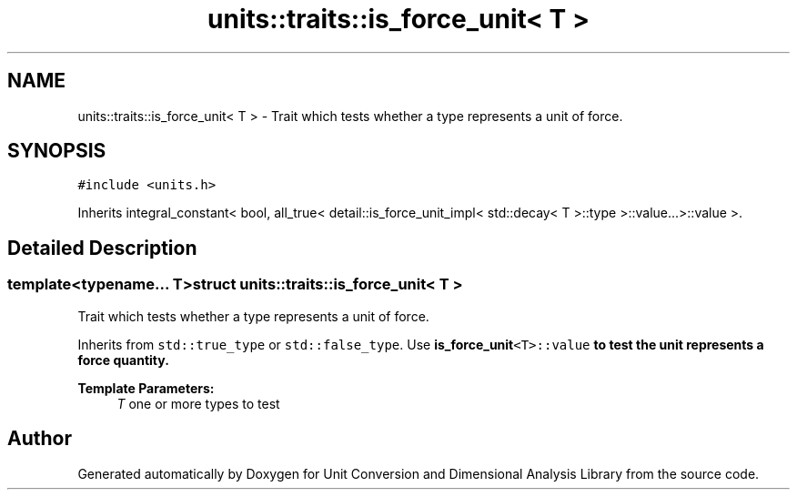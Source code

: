 .TH "units::traits::is_force_unit< T >" 3 "Sun Apr 3 2016" "Version 2.0.0" "Unit Conversion and Dimensional Analysis Library" \" -*- nroff -*-
.ad l
.nh
.SH NAME
units::traits::is_force_unit< T > \- Trait which tests whether a type represents a unit of force\&.  

.SH SYNOPSIS
.br
.PP
.PP
\fC#include <units\&.h>\fP
.PP
Inherits integral_constant< bool, all_true< detail::is_force_unit_impl< std::decay< T >::type >::value\&.\&.\&.>::value >\&.
.SH "Detailed Description"
.PP 

.SS "template<typename\&.\&.\&. T>struct units::traits::is_force_unit< T >"
Trait which tests whether a type represents a unit of force\&. 

Inherits from \fCstd::true_type\fP or \fCstd::false_type\fP\&. Use \fC\fBis_force_unit\fP<T>::value\fP to test the unit represents a force quantity\&. 
.PP
\fBTemplate Parameters:\fP
.RS 4
\fIT\fP one or more types to test 
.RE
.PP


.SH "Author"
.PP 
Generated automatically by Doxygen for Unit Conversion and Dimensional Analysis Library from the source code\&.
